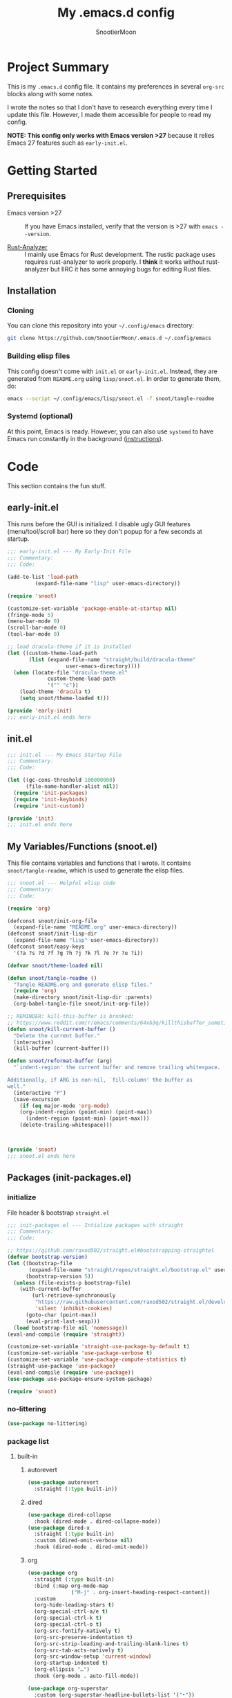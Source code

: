 #+title: My .emacs.d config
#+author: SnootierMoon
#+description: Pog

* Project Summary
This is my =.emacs.d= config file.  It contains my preferences in
several =org-src= blocks along with some notes.

I wrote the notes so that I don't have to research everything every
time I update this file.  However, I made them accessible for people
to read my config.

*NOTE: This config only works with Emacs version >27* because it
relies Emacs 27 features such as =early-init.el=.
* Getting Started
** Prerequisites
- Emacs version >27 :: If you have Emacs installed, verify that the
  version is >27 with =emacs --version=.

- [[https://github.com/rust-analyzer/rust-analyzer][Rust-Analyzer]] :: I mainly use Emacs for Rust development.
  The rustic package uses requires rust-analyzer
  to work properly.  I *think* it works without rust-analyzer but
  IIRC it has some annoying bugs for editing Rust files.
** Installation
*** Cloning
You can clone this repository into your =~/.config/emacs= directory:
#+begin_src bash
git clone https://github.com/SnootierMoon/.emacs.d ~/.config/emacs
#+end_src
*** Building elisp files
This config doesn't come with =init.el= or =early-init.el=.  Instead,
they are generated from =README.org= using =lisp/snoot.el=.  In order
to generate them, do:
#+begin_src bash
emacs --script ~/.config/emacs/lisp/snoot.el -f snoot/tangle-readme
#+end_src
*** Systemd (optional)
At this point, Emacs is ready.  However, you can also use =systemd= to
have Emacs run constantly in the background ([[https://emacsredux.com/blog/2020/07/16/running-emacs-with-systemd/][instructions]]).
* Code
This section contains the fun stuff.
** early-init.el
This runs before the GUI is initialized.  I disable ugly GUI features
(menu/tool/scroll bar) here so they don't popup for a few seconds at
startup.
#+begin_src emacs-lisp :tangle early-init.el
;;; early-init.el --- My Early-Init File
;;; Commentary:
;;; Code:

(add-to-list 'load-path
	     (expand-file-name "lisp" user-emacs-directory))

(require 'snoot)

(customize-set-variable 'package-enable-at-startup nil)
(fringe-mode 5)
(menu-bar-mode 0)
(scroll-bar-mode 0)
(tool-bar-mode 0)

;; load dracula-theme if it is installed
(let ((custom-theme-load-path
       (list (expand-file-name "straight/build/dracula-theme"
			       user-emacs-directory))))
  (when (locate-file "dracula-theme.el"
		     custom-theme-load-path
		     '("" "c"))
    (load-theme 'dracula t)
    (setq snoot/theme-loaded t)))

(provide 'early-init)
;;; early-init.el ends here
#+end_src
** init.el
#+begin_src emacs-lisp :tangle init.el
;;; init.el --- My Emacs Startup File
;;; Commentary:
;;; Code:

(let ((gc-cons-threshold 100000000)
      (file-name-handler-alist nil))
  (require 'init-packages)
  (require 'init-keybinds)
  (require 'init-custom))

(provide 'init)
;;; init.el ends here
#+end_src
** My Variables/Functions (snoot.el)
This file contains variables and functions that I wrote.  It contains
=snoot/tangle-readme=, which is used to generate the elisp files.
#+begin_src emacs-lisp :tangle lisp/snoot.el
;;; snoot.el --- Helpful elisp code
;;; Commentary:
;;; Code:

(require 'org)

(defconst snoot/init-org-file
  (expand-file-name "README.org" user-emacs-directory))
(defconst snoot/init-lisp-dir
  (expand-file-name "lisp" user-emacs-directory))
(defconst snoot/easy-keys
  '(?a ?s ?d ?f ?g ?h ?j ?k ?l ?e ?r ?u ?i))

(defvar snoot/theme-loaded nil)

(defun snoot/tangle-readme ()
  "Tangle README.org and generate elisp files."
  (require 'org)
  (make-directory snoot/init-lisp-dir :parents)
  (org-babel-tangle-file snoot/init-org-file))

;; REMINDER: kill-this-buffer is bronked:
;; https://www.reddit.com/r/emacs/comments/64xb3q/killthisbuffer_sometimes_just_stops_working/
(defun snoot/kill-current-buffer ()
  "Delete the current buffer."
  (interactive)
  (kill-buffer (current-buffer)))

(defun snoot/reformat-buffer (arg)
  "`indent-region' the current buffer and remove trailing whitespace.

Additionally, if ARG is non-nil, `fill-column' the buffer as
well."
  (interactive "P")
  (save-excursion
    (if (eq major-mode 'org-mode)
	(org-indent-region (point-min) (point-max))
      (indent-region (point-min) (point-max)))
    (delete-trailing-whitespace)))



(provide 'snoot)
;;; snoot.el ends here
#+end_src
** Packages (init-packages.el)
:properties:
:header-args: :tangle lisp/init-packages.el
:end:
*** initialize
File header & bootstrap =straight.el=
#+begin_src emacs-lisp
;;; init-packages.el --- Intialize packages with straight
;;; Commentary:
;;; Code:

;; https://github.com/raxod502/straight.el#bootstrapping-straightel
(defvar bootstrap-version)
(let ((bootstrap-file
       (expand-file-name "straight/repos/straight.el/bootstrap.el" user-emacs-directory))
      (bootstrap-version 5))
  (unless (file-exists-p bootstrap-file)
    (with-current-buffer
        (url-retrieve-synchronously
         "https://raw.githubusercontent.com/raxod502/straight.el/develop/install.el"
         'silent 'inhibit-cookies)
      (goto-char (point-max))
      (eval-print-last-sexp)))
  (load bootstrap-file nil 'nomessage))
(eval-and-compile (require 'straight))

(customize-set-variable 'straight-use-package-by-default t)
(customize-set-variable 'use-package-verbose t)
(customize-set-variable 'use-package-compute-statistics t)
(straight-use-package 'use-package)
(eval-and-compile (require 'use-package))
(use-package use-package-ensure-system-package)

(require 'snoot)
#+end_src
*** no-littering
#+begin_src emacs-lisp
(use-package no-littering)
#+end_src
*** package list
**** built-in
***** autorevert
#+begin_src emacs-lisp
(use-package autorevert
  :straight (:type built-in))
#+end_src
***** dired
#+begin_src emacs-lisp
(use-package dired-collapse
  :hook (dired-mode . dired-collapse-mode))
(use-package dired-x
  :straight (:type built-in)
  :custom (dired-omit-verbose nil)
  :hook (dired-mode . dired-omit-mode))
#+end_src
***** org
#+begin_src emacs-lisp
(use-package org
  :straight (:type built-in)
  :bind (:map org-mode-map
              ("M-j" . org-insert-heading-respect-content))
  :custom
  (org-hide-leading-stars t)
  (org-special-ctrl-a/e t)
  (org-special-ctrl-k t)
  (org-special-ctrl-o t)
  (org-src-fontify-natively t)
  (org-src-preserve-indentation t)
  (org-src-strip-leading-and-trailing-blank-lines t)
  (org-src-tab-acts-natively t)
  (org-src-window-setup 'current-window)
  (org-startup-indented t)
  (org-ellipsis "…")
  :hook (org-mode . auto-fill-mode))

(use-package org-superstar
  :custom (org-superstar-headline-bullets-list '("•"))
  :hook (org-mode . org-superstar-mode))
#+end_src
***** files
#+begin_src emacs-lisp
(use-package files
  :straight (:type built-in)
  :custom
  (backup-by-copying t)
  (delete-old-versions t)
  (kept-new-versions 6)
  (kept-old-versions 2)
  (require-final-newline t)
  (version-control t)
  (view-read-only t))
#+end_src
***** server
#+begin_src emacs-lisp
(use-package server
  :straight nil
  :defer 0.4
  :config (or (server-running-p) (server-mode))
  :hook (server-switch . raise-frame))
#+end_src
**** light
***** avy
#+begin_src emacs-lisp
(use-package avy
  :bind ("C-;" . avy-goto-char)
  :custom (avy-keys snoot/easy-keys))

(use-package ace-window
  :bind ("M-o" . ace-window)
  :custom
  (aw-dispatch-always t)
  (aw-keys snoot/easy-keys))
#+end_src
***** dashboard
#+begin_src emacs-lisp
(use-package dashboard
  :config
  (dashboard-setup-startup-hook)
  :custom
  (dashboard-set-heading-icons t)
  (dashboard-set-file-icons t)
  (dashboard-set-init-info t)
  (dashboard-items '((recents  . 5)
                     (projects . 5)
                     (agenda . 5)))
  (initial-buffer-choice #'dashboard-refresh-buffer))
#+end_src
***** disable-mouse
#+begin_src emacs-lisp
(use-package disable-mouse
  :init (global-disable-mouse-mode t))
#+end_src
***** dracula
#+begin_src emacs-lisp
(use-package dracula-theme
  :init
  (unless snoot/theme-loaded
    (setq snoot/theme-loaded t)
    (load-theme 'dracula t)))
#+end_src
***** ibuffer
#+begin_src emacs-lisp
(use-package ibuffer
  :bind ("C-x C-b" . ibuffer-other-window))
#+end_src
***** powerline
#+begin_src emacs-lisp
(use-package powerline
  :init (powerline-center-theme))
#+end_src
***** which-key
#+begin_src emacs-lisp
(use-package which-key
  :init (which-key-mode)
  :custom
  (which-key-allow-imprecise-fit nil)
  (which-key-idle-delay 0.3))
#+end_src
***** yasnippet
#+begin_src emacs-lisp
(use-package yasnippet
  :commands yas-reload-all
  :config (yas-reload-all)
  :hook
  (prog-mode . yas-minor-mode)
  (text-mode . yas-minor-mode))

(use-package yasnippet-snippets)
#+end_src
**** heavy
***** magit
#+begin_src emacs-lisp
(use-package forge)

(use-package magit)
#+end_src
***** flycheck
#+begin_src emacs-lisp
(use-package flycheck
  :custom (flycheck-emacs-lisp-load-path 'inherit)
  :hook (prog-mode . flycheck-mode))
#+end_src
***** projectile
#+begin_src emacs-lisp
(use-package projectile
  :bind-keymap ("C-c p" . projectile-command-map)
  :init (projectile-mode t))
#+end_src
***** company
#+begin_src emacs-lisp
(use-package company
  :custom (company-dabbrev-dowcase 0)
  :hook
  (prog-mode . company-mode)
  (text-mode . company-mode))
#+end_src
***** lsp
#+begin_src emacs-lisp
(use-package lsp-mode
  :commands lsp
  :custom
  (lsp-rust-analyzer-cargo-watch-command "clippy")
  (lsp-eldoc-render-all t)
  (lsp-idle-delay 0.6)
  (lsp-rust-analyzer-server-display-inlay-hints t))

(use-package lsp-ui
  :custom
  (lsp-ui-peek-always-show t)
  (lsp-ui-sideline-show-hover t)
  (lsp-ui-doc-enable nil)
  :hook (lsp-mode . lsp-ui-mode))
#+end_src
***** ivy
#+begin_src emacs-lisp
(use-package ivy
  :commands ivy-mode
  :init (ivy-mode 1)
  :custom
  (ivy-count-format "%d/%d ")
  (ivy-extra-directories nil)
  (ivy-use-virtual-buffers t))

(use-package counsel
  :commands counsel-mode
  :init (counsel-mode 1)
  :custom
  (counsel-find-file-ignore-regexp
   "^\\(\\(.+\\/\\)*\\(\\.#.+\\|#.+#\\)\\|.+\\/build\\/.+\\)$"))

(use-package swiper
  :commands swiper
  :bind ("C-s" . swiper))

(use-package counsel-projectile)

;; apparently order matters:
;; https://github.com/seagle0128/all-the-icons-ivy-rich#use-package
(use-package all-the-icons-ivy-rich
  :init (all-the-icons-ivy-rich-mode 1)
  :custom (all-the-icons-ivy-rich-icon-size 0.8))

(use-package ivy-rich
  :init (ivy-rich-mode 1)
  :config (setcdr (assq t ivy-format-functions-alist) #'ivy-format-function-line))
#+end_src
***** rustic
#+begin_src emacs-lisp
(use-package rustic
  :custom (rustic-format-on-save t))
#+end_src
*** footer
#+begin_src emacs-lisp
(provide 'init-packages)
;;; init-packages.el ends here
#+end_src
** Keybinds (init-keybinds.el)
#+begin_src emacs-lisp :tangle lisp/init-keybinds.el
;;; init-keybinds.el --- Enable my keybinds
;;; Commentary:
;;; Code:

(define-minor-mode hardcore-keys-mode
  "Hardcore mode"
  :global t
  :lighter " hc"
  :keymap '(([backspace] . ignore)
            ([down] . ignore)
            ([left] . ignore)
            ([return] . god-mode)
            ([right] . ignore)
            ([tab] . ignore)
            ([up] . ignore)
            ([?\C-c ?\h] . help-command))
  :after-hook
  (define-key key-translation-map [?\C-h]
    (when hardcore-keys-mode
      [?\C-?])))

(hardcore-keys-mode 1)

(global-set-key (kbd "C-c e i") #'snoot/reformat-buffer)
(global-set-key (kbd "C-c e s") #'sort-lines)
(global-set-key (kbd "C-c i f")
		(lambda () (interactive) (find-file snoot/init-org-file)))
(global-set-key (kbd "C-c i l") #'use-package-report)
(global-set-key (kbd "C-c r d") #'diff-buffer-with-file)
(global-set-key (kbd "C-c r r") #'recover-this-file)
(global-set-key (kbd "C-x C-z") #'ignore)
(global-set-key (kbd "C-x K") #'kill-buffer)
(global-set-key (kbd "C-x M-k") #'kill-buffer-and-window)
(global-set-key (kbd "C-x k") #'snoot/kill-current-buffer)
(global-set-key (kbd "C-z") #'ignore)

(provide 'init-keybinds)
;;; init-keybinds.el ends here
#+end_src
** Extra Customizations (init-custom.el)
#+begin_src emacs-lisp :tangle lisp/init-custom.el
;;; init-custom.el --- Activate extra customizations
;;; Commentary:
;;; Code:

(defalias 'yes-or-no-p #'y-or-n-p)
(customize-set-variable 'cursor-type 'bar)
(customize-set-variable 'inhibit-compacting-font-caches t)
(customize-set-variable 'ring-bell-function #'ignore)
(customize-set-variable 'truncate-lines t)
(column-number-mode 1)
(global-display-line-numbers-mode 1)
(global-hl-line-mode 1)
(global-prettify-symbols-mode 1)
(show-paren-mode 1)

(electric-indent-mode 1)
(electric-layout-mode 1)
(electric-pair-mode 1)

(customize-set-variable 'confirm-nonexistent-file-or-buffer nil)
(customize-set-variable 'message-log-max t)
(customize-set-variable 'shift-select-mode nil)
(auto-compression-mode t)

(customize-set-variable 'enable-recursive-minibuffers t)
(customize-set-variable 'resize-mini-windows t)

(provide 'init-custom)
;;; init-custom.el ends here
#+end_src
